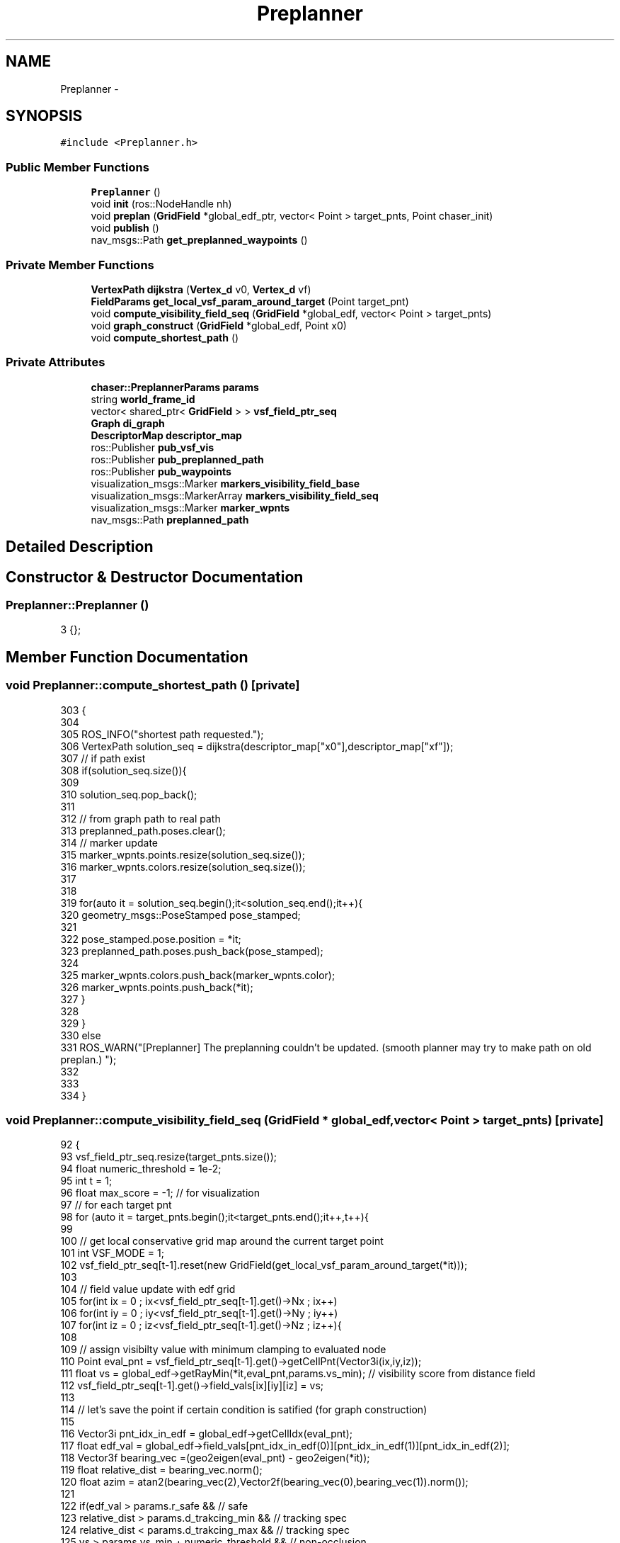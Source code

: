 .TH "Preplanner" 3 "Tue Apr 9 2019" "Version 1.0.0" "auto_chaser" \" -*- nroff -*-
.ad l
.nh
.SH NAME
Preplanner \- 
.SH SYNOPSIS
.br
.PP
.PP
\fC#include <Preplanner\&.h>\fP
.SS "Public Member Functions"

.in +1c
.ti -1c
.RI "\fBPreplanner\fP ()"
.br
.ti -1c
.RI "void \fBinit\fP (ros::NodeHandle nh)"
.br
.ti -1c
.RI "void \fBpreplan\fP (\fBGridField\fP *global_edf_ptr, vector< Point > target_pnts, Point chaser_init)"
.br
.ti -1c
.RI "void \fBpublish\fP ()"
.br
.ti -1c
.RI "nav_msgs::Path \fBget_preplanned_waypoints\fP ()"
.br
.in -1c
.SS "Private Member Functions"

.in +1c
.ti -1c
.RI "\fBVertexPath\fP \fBdijkstra\fP (\fBVertex_d\fP v0, \fBVertex_d\fP vf)"
.br
.ti -1c
.RI "\fBFieldParams\fP \fBget_local_vsf_param_around_target\fP (Point target_pnt)"
.br
.ti -1c
.RI "void \fBcompute_visibility_field_seq\fP (\fBGridField\fP *global_edf, vector< Point > target_pnts)"
.br
.ti -1c
.RI "void \fBgraph_construct\fP (\fBGridField\fP *global_edf, Point x0)"
.br
.ti -1c
.RI "void \fBcompute_shortest_path\fP ()"
.br
.in -1c
.SS "Private Attributes"

.in +1c
.ti -1c
.RI "\fBchaser::PreplannerParams\fP \fBparams\fP"
.br
.ti -1c
.RI "string \fBworld_frame_id\fP"
.br
.ti -1c
.RI "vector< shared_ptr< \fBGridField\fP > > \fBvsf_field_ptr_seq\fP"
.br
.ti -1c
.RI "\fBGraph\fP \fBdi_graph\fP"
.br
.ti -1c
.RI "\fBDescriptorMap\fP \fBdescriptor_map\fP"
.br
.ti -1c
.RI "ros::Publisher \fBpub_vsf_vis\fP"
.br
.ti -1c
.RI "ros::Publisher \fBpub_preplanned_path\fP"
.br
.ti -1c
.RI "ros::Publisher \fBpub_waypoints\fP"
.br
.ti -1c
.RI "visualization_msgs::Marker \fBmarkers_visibility_field_base\fP"
.br
.ti -1c
.RI "visualization_msgs::MarkerArray \fBmarkers_visibility_field_seq\fP"
.br
.ti -1c
.RI "visualization_msgs::Marker \fBmarker_wpnts\fP"
.br
.ti -1c
.RI "nav_msgs::Path \fBpreplanned_path\fP"
.br
.in -1c
.SH "Detailed Description"
.PP 
.SH "Constructor & Destructor Documentation"
.PP 
.SS "Preplanner::Preplanner ()"

.PP
.nf
3 {};
.fi
.SH "Member Function Documentation"
.PP 
.SS "void Preplanner::compute_shortest_path ()\fC [private]\fP"

.PP
.nf
303                                       {
304 
305     ROS_INFO("shortest path requested\&.");
306     VertexPath solution_seq = dijkstra(descriptor_map["x0"],descriptor_map["xf"]);
307     // if path exist 
308     if(solution_seq\&.size()){
309 
310         solution_seq\&.pop_back();
311 
312         // from graph path to real path 
313         preplanned_path\&.poses\&.clear();
314         // marker update  
315         marker_wpnts\&.points\&.resize(solution_seq\&.size());
316         marker_wpnts\&.colors\&.resize(solution_seq\&.size());  
317 
318 
319         for(auto it = solution_seq\&.begin();it<solution_seq\&.end();it++){
320             geometry_msgs::PoseStamped pose_stamped;
321 
322             pose_stamped\&.pose\&.position = *it;
323             preplanned_path\&.poses\&.push_back(pose_stamped);
324 
325             marker_wpnts\&.colors\&.push_back(marker_wpnts\&.color);
326             marker_wpnts\&.points\&.push_back(*it);
327         }
328     
329     }
330     else
331         ROS_WARN("[Preplanner] The preplanning couldn't be updated\&. (smooth planner may try to make path on old preplan\&.) ");
332     
333     
334 }
.fi
.SS "void Preplanner::compute_visibility_field_seq (\fBGridField\fP * global_edf, vector< Point > target_pnts)\fC [private]\fP"

.PP
.nf
92                                                                                             {
93     vsf_field_ptr_seq\&.resize(target_pnts\&.size());
94     float numeric_threshold = 1e-2;
95     int t = 1;
96     float max_score = -1;  // for visualization 
97     // for each target pnt
98     for (auto it = target_pnts\&.begin();it<target_pnts\&.end();it++,t++){
99         
100         // get local conservative grid map around the current target point
101         int VSF_MODE = 1;
102         vsf_field_ptr_seq[t-1]\&.reset(new GridField(get_local_vsf_param_around_target(*it))); 
103         
104         // field value update with edf grid 
105         for(int ix = 0 ; ix<vsf_field_ptr_seq[t-1]\&.get()->Nx ; ix++)
106             for(int iy = 0 ; iy<vsf_field_ptr_seq[t-1]\&.get()->Ny ; iy++)
107                 for(int iz = 0 ; iz<vsf_field_ptr_seq[t-1]\&.get()->Nz ; iz++){
108                     
109                     // assign visibilty value with minimum clamping to evaluated node 
110                     Point eval_pnt = vsf_field_ptr_seq[t-1]\&.get()->getCellPnt(Vector3i(ix,iy,iz));      
111                     float vs = global_edf->getRayMin(*it,eval_pnt,params\&.vs_min); // visibility score from distance field                    
112                     vsf_field_ptr_seq[t-1]\&.get()->field_vals[ix][iy][iz] = vs;
113 
114                     // let's save the point if certain condition is satified (for graph construction)                
115                     
116                     Vector3i pnt_idx_in_edf = global_edf->getCellIdx(eval_pnt);
117                     float edf_val = global_edf->field_vals[pnt_idx_in_edf(0)][pnt_idx_in_edf(1)][pnt_idx_in_edf(2)];  
118                     Vector3f bearing_vec =(geo2eigen(eval_pnt) - geo2eigen(*it)); 
119                     float relative_dist = bearing_vec\&.norm();                      
120                     float azim = atan2(bearing_vec(2),Vector2f(bearing_vec(0),bearing_vec(1))\&.norm());
121                     
122                     if(edf_val > params\&.r_safe && // safe 
123                         relative_dist > params\&.d_trakcing_min && // tracking spec
124                         relative_dist < params\&.d_trakcing_max && // tracking spec
125                         vs > params\&.vs_min + numeric_threshold  && // non-occlusion
126                         azim < params\&.max_azim)  // tracking spec 
127                         // save
128                         vsf_field_ptr_seq[t-1]\&.get()->saved_points\&.push_back(eval_pnt);
129                     
130                     if (vs >= max_score)
131                         max_score = vs;
132 
133                 }
134         std::cout<<"[Preplanner] nodes at time "<<t<<" are "<<vsf_field_ptr_seq[t-1]\&.get()->saved_points\&.size()<<std::endl;
135     }
136 
137     // save the markers
138 
139     // marker initialization     
140     markers_visibility_field_seq\&.markers\&.clear();    
141 
142     markers_visibility_field_base\&.header\&.stamp = ros::Time::now();
143     markers_visibility_field_base\&.header\&.frame_id = world_frame_id;
144     markers_visibility_field_base\&.points\&.clear();
145     markers_visibility_field_base\&.colors\&.clear();
146     t = 1;
147 
148     for (auto it = target_pnts\&.begin();it<target_pnts\&.end();it++,t++){ // for time
149         int idx = 0;
150         markers_visibility_field_base\&.ns = "time_"+to_string(t);
151 
152         // we draw only saved points from above 
153         for (auto it_node = vsf_field_ptr_seq[t-1]\&.get()->saved_points\&.begin() ; it_node < vsf_field_ptr_seq[t-1]\&.get()->saved_points\&.end() ; it_node++,idx++){
154             Vector3i key = vsf_field_ptr_seq[t-1]\&.get()->getCellIdx(*it_node);
155             float vs = vsf_field_ptr_seq[t-1]\&.get()->field_vals[key(0)][key(1)][key(2)];
156             // std::cout<<vs<<std::endl;
157             // marker update
158             std_msgs::ColorRGBA color;
159             get_color((vs-params\&.vs_min)/(max_score-params\&.vs_min),color\&.r,color\&.g,color\&.b);            
160             color\&.a = 0\&.1;
161 
162             markers_visibility_field_base\&.colors\&.push_back(color);
163             markers_visibility_field_base\&.points\&.push_back(*it_node);
164             idx ++;
165         }
166 
167         markers_visibility_field_seq\&.markers\&.push_back(markers_visibility_field_base);
168         markers_visibility_field_base\&.points\&.clear();
169         markers_visibility_field_base\&.colors\&.clear();
170         
171     }
172 }
.fi
.SS "\fBVertexPath\fP Preplanner::dijkstra (\fBVertex_d\fP v0, \fBVertex_d\fP vf)\fC [private]\fP"

.PP
.nf
247                                                       {
248     
249 
250 
251     // Create things for Dijkstra
252     std::vector<Vertex_d> predecessors(boost::num_vertices(di_graph)); // To store parents
253     std::vector<Weight> distances(boost::num_vertices(di_graph)); // To store distances
254 
255     IndexMap indexMap = boost::get(boost::vertex_index, di_graph);
256     NameMap nameMap = boost::get(boost::vertex_name, di_graph);
257 
258     PredecessorMap predecessorMap(&predecessors[0], indexMap);
259     DistanceMap distanceMap(&distances[0], indexMap);    
260 
261     boost::dijkstra_shortest_paths(di_graph, v0, boost::distance_map(distanceMap)\&.predecessor_map(predecessorMap));
262 
263     typedef std::vector<Graph::edge_descriptor> PathType;
264 
265     PathType path;
266     Vertex_d v = vf; // We want to start at the destination and work our way back to the source
267     for(Vertex_d u = predecessorMap[v]; // Start by setting 'u' to the destintaion node's predecessor
268         u != v; // Keep tracking the path until we get to the source
269         v = u, u = predecessorMap[v]) // Set the current vertex to the current predecessor, and the predecessor to one level up
270     {
271         std::pair<Graph::edge_descriptor, bool> edgePair = boost::edge(u, v, di_graph);
272         Graph::edge_descriptor edge = edgePair\&.first;
273 
274         path\&.push_back( edge );
275     }
276 
277     if (path\&.size())
278     {
279        ROS_INFO("path exist");
280         // Write shortest path
281         float totalDistance = 0;
282 
283         VertexPath vertex_path1;
284         VertexPath vertex_path2;
285         for(PathType::reverse_iterator pathIterator = path\&.rbegin(); pathIterator != path\&.rend(); ++pathIterator)
286         {
287 
288 //            ROS_INFO("path insertion");
289             vertex_path1\&.push_back(nameMap[boost::source(*pathIterator, di_graph)]);
290             vertex_path2\&.push_back(nameMap[boost::target(*pathIterator, di_graph)]);
291         }
292 
293         vertex_path1\&.push_back(vertex_path2\&.back());
294         return vertex_path1;
295     }
296     else{
297         ROS_WARN("[Preplanner] path does not exist\&. returning zero length path\&. ");
298         return VertexPath();
299     }    
300 }
.fi
.SS "\fBFieldParams\fP Preplanner::get_local_vsf_param_around_target (Point target_pnt)\fC [private]\fP"

.PP
.nf
70                                                                          {
71 
72     FieldParams vsf_param;    
73     double lx,ly,lz;
74     // lx = ly = 2*params\&.d_trakcing_max * cos(params\&.max_azim);
75     lx = ly = 4*params\&.d_trakcing_max ;
76     lz = params\&.d_trakcing_max * sin(params\&.max_azim) - params\&.d_trakcing_min * sin(params\&.min_azim) ;
77 
78     vsf_param\&.x0 = target_pnt\&.x - lx/2;
79     vsf_param\&.y0 = target_pnt\&.y - ly/2;
80     vsf_param\&.z0 = target_pnt\&.z;
81     vsf_param\&.lx = lx;
82     vsf_param\&.ly = ly;
83     vsf_param\&.lz = lz;
84     
85     vsf_param\&.resolution = params\&.vsf_resolution;
86     vsf_param\&.ray_stride_res =  params\&.vsf_resolution; // not used for vsf grid 
87 
88     return vsf_param;
89 };
.fi
.SS "nav_msgs::Path Preplanner::get_preplanned_waypoints ()"

.PP
.nf
350 {return preplanned_path;}
.fi
.SS "void Preplanner::graph_construct (\fBGridField\fP * global_edf, Point x0)\fC [private]\fP"

.PP
.nf
175                                                               {
176     
177     // init graph with the initial position of chaser 
178     di_graph = Graph();
179     descriptor_map\&.clear();
180     
181     vector<Node<Point>> prev_layer;
182     Node<Point> initial_node; initial_node\&.value = x0; initial_node\&.name = "x0";
183     prev_layer\&.push_back(initial_node);
184     
185     Vertex_d v0 = boost::add_vertex(x0,di_graph);
186     descriptor_map\&.insert(make_pair(VertexName("x0"),v0));
187  
188     int H = vsf_field_ptr_seq\&.size(); // total prediction horizon 
189     int N_edge = 0; 
190     int N_edge_sub = 0;
191 
192     // in case of t = 0, we don't need (just current step)\&. 
193     for(int t = 1; t<H;t++){
194         N_edge_sub = 0;
195         GridField* cur_vsf_ptr = vsf_field_ptr_seq[t]\&.get();        
196         vector<Node<Point>> cur_layer = cur_vsf_ptr->generate_node(t); // current layer   
197 
198         for (auto it_cur = cur_layer\&.begin() ; it_cur<cur_layer\&.end(); it_cur++){
199             
200             // step1 :  let's register the node(pnt,name) in the current layer into graph 
201             Point cur_pnt = it_cur->value; Vector3f cur_vec = geo2eigen(cur_pnt); 
202             Vertex_d cur_vert = boost::add_vertex(cur_pnt,di_graph);
203             descriptor_map\&.insert(make_pair(it_cur->name,cur_vert));
204             
205             // call the previous layer  
206             GridField* prev_vsf_ptr = vsf_field_ptr_seq[t-1]\&.get();                        
207             
208             // step2 : let's connect with previous layer and add edges 
209             for(auto it_prev = prev_layer\&.begin(); it_prev < prev_layer\&.end();it_prev++){ // prev_layer 
210                 Vertex_d prev_vert = descriptor_map[it_prev->name];
211                 Point prev_pnt = it_prev->value; Vector3f prev_vec = geo2eigen(prev_pnt);
212 
213                 // this condition should be satisfied to be connected 
214                 if(((cur_vec-prev_vec)\&.norm() < params\&.d_connect_max) && (global_edf->getRayMin(cur_pnt,prev_pnt,0) > params\&.r_safe) ){
215                     float weight = (cur_vec-prev_vec)\&.norm() + 
216                             params\&.w_v*1/sqrt(cur_vsf_ptr->getRayMean(cur_pnt,prev_pnt) * prev_vsf_ptr->getRayMean(prev_pnt,cur_pnt)) 
217                             + params\&.w_d*abs((geo2eigen(cur_vsf_ptr->getCentre()) - cur_vec)\&.norm() - params\&.d_trakcing_des);                     
218                     boost::add_edge(prev_vert,cur_vert,weight,di_graph);
219                     if(weight <1e-4)
220                         ROS_WARN("weight is zero");
221                     N_edge ++;
222                     N_edge_sub++;
223                 }
224             }            
225         }
226         prev_layer = cur_layer;
227         cout<<"[Preplanner] connected edge to this layer: "<<N_edge_sub<<std::endl;
228     }
229     
230     cout<<"[Preplanner] total number of edges "<<N_edge<<std::endl;
231 
232 
233     // graph finishing 
234 
235     GridField* prev_vsf_ptr = vsf_field_ptr_seq[H-1]\&.get();
236     Vertex_d vf = boost::add_vertex(Point(),di_graph);
237     descriptor_map\&.insert(make_pair(VertexName("xf"),vf));
238 
239     // step2 : let's connect with previous layer 
240     for(auto it_prev = prev_layer\&.begin(); it_prev < prev_layer\&.end();it_prev++){ // prev_layer 
241         Vertex_d prev_vert = descriptor_map[it_prev->name];
242         // this condition should be satisfied to be connected 
243             boost::add_edge(prev_vert,vf,0,di_graph);
244     }
245 }
.fi
.SS "void Preplanner::init (ros::NodeHandle nh)"

.PP
.nf
5                                      {
6 
7     // preplanner params parsing 
8     nh\&.param("w_v",params\&.w_v,5\&.0);       
9     nh\&.param("w_d",params\&.w_d,1\&.5);            
10     nh\&.param("r_safe",params\&.r_safe,0\&.5);
11     nh\&.param("min_z",params\&.min_z,0\&.4);
12     nh\&.param("vs_min",params\&.vs_min,0\&.3);
13     nh\&.param("vsf_resolution",params\&.vsf_resolution,0\&.7);
14     nh\&.param("d_connect_max",params\&.d_connect_max,2\&.5);
15 
16     nh\&.param("max_tracking_distance",params\&.d_trakcing_max,4\&.0);
17     nh\&.param("min_tracking_distance",params\&.d_trakcing_min,1\&.0);
18     nh\&.param("des_tracking_distance",params\&.d_trakcing_des,2\&.5);
19     nh\&.param("max_azim",params\&.max_azim,(3\&.141592/4));
20     nh\&.param("min_azim",params\&.min_azim,(3\&.141592/7));
21 
22 
23     // world_frame_id 
24     nh\&.param<string>("world_frame_id",world_frame_id,"/world");
25     nh\&.param<string>("world_frame_id",markers_visibility_field_base\&.header\&.frame_id,"/world");
26     nh\&.param<string>("world_frame_id",preplanned_path\&.header\&.frame_id,"/world");
27 
28     // marker initialize 
29     
30     // waypoints 
31     marker_wpnts\&.header\&.frame_id = markers_visibility_field_base\&.header\&.frame_id;
32     marker_wpnts\&.ns = "waypoints";
33     marker_wpnts\&.id = 0;
34     marker_wpnts\&.type = visualization_msgs::Marker::SPHERE_LIST;
35     marker_wpnts\&.color\&.r = 14\&.0/255\&.0;
36     marker_wpnts\&.color\&.g = 50\&.0/255\&.0;
37     marker_wpnts\&.color\&.b = 1\&.0;
38     marker_wpnts\&.color\&.a = 0\&.3;
39     marker_wpnts\&.pose\&.orientation\&.w = 1\&.0;
40     double scale = 0\&.08; 
41     marker_wpnts\&.scale\&.x = scale;
42     marker_wpnts\&.scale\&.y = scale;
43     marker_wpnts\&.scale\&.z = scale;    
44 
45     // vsf_grid_seq 
46 
47     // marker base
48     visualization_msgs::Marker marker;
49     marker\&.header\&.frame_id = markers_visibility_field_base\&.header\&.frame_id;;
50     marker\&.action = visualization_msgs::Marker::ADD;
51     marker\&.type = visualization_msgs::Marker::CUBE_LIST;      
52     marker\&.pose\&.orientation\&.x = 0;
53     marker\&.pose\&.orientation\&.y = 0;
54     marker\&.pose\&.orientation\&.z = 0;
55     marker\&.pose\&.orientation\&.w = 1;                  
56     marker\&.scale\&.x = params\&.vsf_resolution;
57     marker\&.scale\&.y = params\&.vsf_resolution;
58     marker\&.scale\&.z = params\&.vsf_resolution;
59     markers_visibility_field_base = marker; 
60 
61 
62     // ros initialize 
63     pub_vsf_vis = nh\&.advertise<visualization_msgs::MarkerArray>("vsf_grid_seq",1);
64     pub_waypoints = nh\&.advertise<visualization_msgs::Marker>("preplanned_waypoints",1);    
65     pub_preplanned_path = nh\&.advertise<nav_msgs::Path>("preplanned_path",1);
66 
67 
68 };
.fi
.SS "void Preplanner::preplan (\fBGridField\fP * global_edf_ptr, vector< Point > target_pnts, Point chaser_init)"

.PP
.nf
337                                                                                          {
338 
339 
340 
341     // set the height of the moving target 
342     for(auto it = target_pnts\&.begin(); it<target_pnts\&.end(); it++)
343         it->z = params\&.min_z + 1e-3;
344 
345     compute_visibility_field_seq(global_edf,target_pnts);  
346     graph_construct(global_edf,chaser_init);        
347     compute_shortest_path();   
348 }
.fi
.SS "void Preplanner::publish ()"

.PP
.nf
352                         {
353     // vsf seq
354     pub_vsf_vis\&.publish(markers_visibility_field_seq);
355     // waypoints
356     pub_waypoints\&.publish(marker_wpnts);
357     // preplanned path 
358     pub_preplanned_path\&.publish(preplanned_path);
359 }
.fi
.SH "Member Data Documentation"
.PP 
.SS "\fBDescriptorMap\fP Preplanner::descriptor_map\fC [private]\fP"

.SS "\fBGraph\fP Preplanner::di_graph\fC [private]\fP"

.SS "visualization_msgs::Marker Preplanner::marker_wpnts\fC [private]\fP"

.SS "visualization_msgs::Marker Preplanner::markers_visibility_field_base\fC [private]\fP"

.SS "visualization_msgs::MarkerArray Preplanner::markers_visibility_field_seq\fC [private]\fP"

.SS "\fBchaser::PreplannerParams\fP Preplanner::params\fC [private]\fP"

.SS "nav_msgs::Path Preplanner::preplanned_path\fC [private]\fP"

.SS "ros::Publisher Preplanner::pub_preplanned_path\fC [private]\fP"

.SS "ros::Publisher Preplanner::pub_vsf_vis\fC [private]\fP"

.SS "ros::Publisher Preplanner::pub_waypoints\fC [private]\fP"

.SS "vector<shared_ptr<\fBGridField\fP> > Preplanner::vsf_field_ptr_seq\fC [private]\fP"

.SS "string Preplanner::world_frame_id\fC [private]\fP"


.SH "Author"
.PP 
Generated automatically by Doxygen for auto_chaser from the source code\&.
